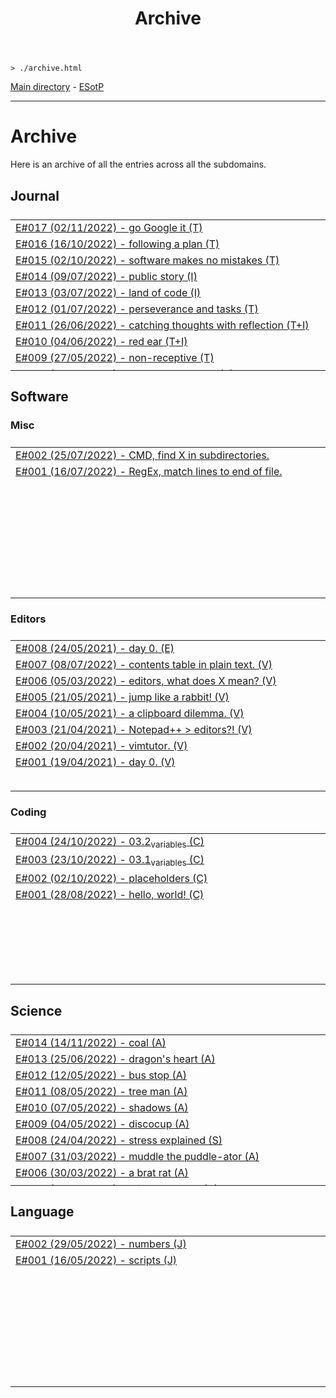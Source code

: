 #+TITLE: Archive
#+HTML_HEAD_EXTRA: <style> table { margin-left: auto; margin-right: auto; width: 100%; border: none; } tbody { display: block; } tbody { height: 15em; overflow-x: hidden; overflow-y: auto; } </style>

#+BEGIN_EXPORT html
<pre>
<code>> ./archive.html</code>
</pre>
#+END_EXPORT

[[file:./index.org][Main directory]] - [[https://github.com/hnvy/hnvy.github.io/edit/main/src/archive.org][ESotP]]

-----

* Archive
:PROPERTIES:
:CUSTOM_ID: archive
:END:
Here is an archive of all the entries across all the subdomains.

** Journal
:PROPERTIES:
:CUSTOM_ID: journal
:END:
| [[https://hnvy.github.io/blog-1/00_journal/01_logs/journal_2_logs.html#org1c1fe0f][E#017 (02/11/2022) - go Google it (T)]] |
| [[https://hnvy.github.io/blog-1/00_journal/01_logs/journal_2_logs.html#org29jro21][E#016 (16/10/2022) - following a plan (T)]] |
| [[https://hnvy.github.io/blog-1/00_journal/01_logs/journal_1_logs.html#orgfcd4105][E#015 (02/10/2022) - software makes no mistakes (T)]] |
| [[https://hnvy.github.io/blog-1/00_journal/01_logs/journal_1_logs.html#org8016f98][E#014 (09/07/2022) - public story (I)]] |
| [[https://hnvy.github.io/blog-1/00_journal/01_logs/journal_1_logs.html#org88cb90e][E#013 (03/07/2022) - land of code (I)]] |
| [[https://hnvy.github.io/blog-1/00_journal/01_logs/journal_1_logs.html#orgee07f40][E#012 (01/07/2022) - perseverance and tasks (T)]] |
| [[https://hnvy.github.io/blog-1/00_journal/01_logs/journal_1_logs.html#org1a85822][E#011 (26/06/2022) - catching thoughts with reflection (T+I)]] |
| [[https://hnvy.github.io/blog-1/00_journal/01_logs/journal_1_logs.html#org7a7dcd7][E#010 (04/06/2022) - red ear (T+I)]] |
| [[https://hnvy.github.io/blog-1/00_journal/01_logs/journal_1_logs.html#orga3943e2][E#009 (27/05/2022) - non-receptive (T)]] |
| [[https://hnvy.github.io/blog-1/00_journal/01_logs/journal_1_logs.html#org73993f1][E#008 (26/04/2022) - not on my syllabus (T)]] |
| [[https://hnvy.github.io/blog-1/00_journal/01_logs/journal_1_logs.html#org8d2b587][E#007 (12/04/2022) - reflect on it (T+I)]] |
| [[https://hnvy.github.io/blog-1/00_journal/01_logs/journal_1_logs.html#org480def8][E#006 (10/04/2022) - day by day (I)]] |
| [[https://hnvy.github.io/blog-1/00_journal/01_logs/journal_1_logs.html#org6460da5][E#005 (27/03/2022) - art and peace (T)]] |
| [[https://hnvy.github.io/blog-1/00_journal/01_logs/journal_1_logs.html#org3d1bfdb][E#004 (28/02/2022) - no template, no problem (T)]] |
| [[https://hnvy.github.io/blog-1/00_journal/01_logs/journal_1_logs.html#org99a5a80][E#003 (10/09/2021) - a free mind is a creative mind (T)]] |
| [[https://hnvy.github.io/blog-1/00_journal/01_logs/journal_1_logs.html#org0c7deff][E#002 (09/08/2021) - graphical view of your day (I)]] |
| [[https://hnvy.github.io/blog-1/00_journal/01_logs/journal_1_logs.html#org99a4745][E#001 (08/08/2021) - daily proportion (I)]] |

** Software
:PROPERTIES:
:CUSTOM_ID: software
:END:
*** Misc
:PROPERTIES:
:CUSTOM_ID: misc
:END:
| [[https://hnvy.github.io/blog-1/01_software/00_misc/01_logs/misc_1_logs.html#orgb2a8f30][E#002 (25/07/2022) - CMD, find X in subdirectories.]] |
| [[https://hnvy.github.io/blog-1/01_software/00_misc/01_logs/misc_1_logs.html#org317807a][E#001 (16/07/2022) - RegEx, match lines to end of file.]] |

*** Editors
:PROPERTIES:
:CUSTOM_ID: editors
:END:
| [[https://hnvy.github.io/blog-1/01_software/01_editors/01_logs/editors_1_logs.html#org1795ff3][E#008 (24/05/2021) - day 0. (E)]] |
| [[https://hnvy.github.io/blog-1/01_software/01_editors/01_logs/editors_1_logs.html#org7018e49][E#007 (08/07/2022) - contents table in plain text. (V)]] |
| [[https://hnvy.github.io/blog-1/01_software/01_editors/01_logs/editors_1_logs.html#org5bcae9c][E#006 (05/03/2022) - editors, what does X mean? (V)]] |
| [[https://hnvy.github.io/blog-1/01_software/01_editors/01_logs/editors_1_logs.html#orgf9b7ba1][E#005 (21/05/2021) - jump like a rabbit! (V)]] |
| [[https://hnvy.github.io/blog-1/01_software/01_editors/01_logs/editors_1_logs.html#orgd75c69a][E#004 (10/05/2021) - a clipboard dilemma. (V)]] |
| [[https://hnvy.github.io/blog-1/01_software/01_editors/01_logs/editors_1_logs.html#orga8b1a4c][E#003 (21/04/2021) - Notepad++ > editors?! (V)]] |
| [[https://hnvy.github.io/blog-1/01_software/01_editors/01_logs/editors_1_logs.html#org3197b89][E#002 (20/04/2021) - vimtutor. (V)]] |
| [[https://hnvy.github.io/blog-1/01_software/01_editors/01_logs/editors_1_logs.html#org5f3b26d][E#001 (19/04/2021) - day 0. (V)]] |

*** Coding
:PROPERTIES:
:CUSTOM_ID: coding
:END:
| [[https://hnvy.github.io/blog-1/01_software/02_coding/01_logs/coding_1_logs.html#orge9efb7b][E#004 (24/10/2022) - 03.2_variables (C)]] |
| [[https://hnvy.github.io/blog-1/01_software/02_coding/01_logs/coding_1_logs.html#orgf8f7736][E#003 (23/10/2022) - 03.1_variables (C)]] |
| [[https://hnvy.github.io/blog-1/01_software/02_coding/01_logs/coding_1_logs.html#org93j42p0][E#002 (02/10/2022) - placeholders (C)]] |
| [[https://hnvy.github.io/blog-1/01_software/02_coding/01_logs/coding_1_logs.html#org3a63e75][E#001 (28/08/2022) - hello, world! (C)]] |

** Science
:PROPERTIES:
:CUSTOM_ID: science
:END:
| [[https://hnvy.github.io/blog-1/02_science/01_logs/science_1_logs.html#org1632067][E#014 (14/11/2022) - coal (A)]] |
| [[https://hnvy.github.io/blog-1/02_science/01_logs/science_1_logs.html#org1oplxms][E#013 (25/06/2022) - dragon's heart (A)]] |
| [[https://hnvy.github.io/blog-1/02_science/01_logs/science_1_logs.html#org20ca0ad][E#012 (12/05/2022) - bus stop (A)]] |
| [[https://hnvy.github.io/blog-1/02_science/01_logs/science_1_logs.html#org6b910de][E#011 (08/05/2022) - tree man (A)]] |
| [[https://hnvy.github.io/blog-1/02_science/01_logs/science_1_logs.html#org2c6c7ed][E#010 (07/05/2022) - shadows (A)]] |
| [[https://hnvy.github.io/blog-1/02_science/01_logs/science_1_logs.html#orgbe249af][E#009 (04/05/2022) - discocup (A)]] |
| [[https://hnvy.github.io/blog-1/02_science/01_logs/science_1_logs.html#orgb8f21ea][E#008 (24/04/2022) - stress explained (S)]] |
| [[https://hnvy.github.io/blog-1/02_science/01_logs/science_1_logs.html#org6736835][E#007 (31/03/2022) - muddle the puddle-ator (A)]] |
| [[https://hnvy.github.io/blog-1/02_science/01_logs/science_1_logs.html#org88d06eb][E#006 (30/03/2022) - a brat rat (A)]] |
| [[https://hnvy.github.io/blog-1/02_science/01_logs/science_1_logs.html#orga5d427d][E#005 (29/03/2022) - milk up the cup (A)]] |
| [[https://hnvy.github.io/blog-1/02_science/01_logs/science_1_logs.html#org196496e][E#004 (28/03/2022) - school time with Albert Einstein (A)]] |
| [[https://hnvy.github.io/blog-1/02_science/01_logs/science_1_logs.html#org8f5091c][E#003 (27/03/2022) - a kettle of metal (A)]] |
| [[https://hnvy.github.io/blog-1/02_science/01_logs/science_1_logs.html#org9b31774][E#002 (26/03/2022) - the last shroom heading to its doom (A)]] |
| [[https://hnvy.github.io/blog-1/02_science/01_logs/science_1_logs.html#org31b9d94][E#001 (25/03/2022) - fries, flies, and brain pies (A)]] |

** Language
:PROPERTIES:
:CUSTOM_ID: language
:END:
| [[https://hnvy.github.io/blog-1/03_language/01_logs/language_1_logs.html#org9abd369][E#002 (29/05/2022) - numbers (J)]] |
| [[https://hnvy.github.io/blog-1/03_language/01_logs/language_1_logs.html#orged88dfa][E#001 (16/05/2022) - scripts (J)]] |
